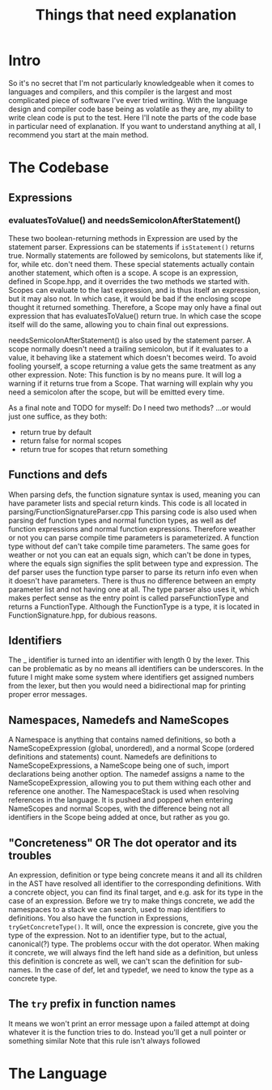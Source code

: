 #+TITLE: Things that need explanation

* Intro
So it's no secret that I'm not particularly knowledgeable when it comes to languages and compilers,
and this compiler is the largest and most complicated piece of software I've ever tried writing.
With the language design and compiler code base being as volatile as they are,
my ability to write clean code is put to the test.
Here I'll note the parts of the code base in particular need of explanation.
If you want to understand anything at all, I recommend you start at the main method.
* The Codebase
** Expressions
*** evaluatesToValue() and needsSemicolonAfterStatement()
These two boolean-returning methods in Expression are used by the statement parser.
Expressions can be statements if =isStatement()= returns true.
Normally statements are followed by semicolons, but statements like if, for, while etc. don't need them.
These special statements actually contain another statement, which often is a scope.
A scope is an expression, defined in Scope.hpp, and it overrides the two methods we started with.
Scopes can evaluate to the last expression, and is thus itself an expression, but it may also not.
In which case, it would be bad if the enclosing scope thought it returned something.
Therefore, a Scope may only have a final out expression that has evaluatesToValue() return true.
In which case the scope itself will do the same, allowing you to chain final out expressions.

needsSemicolonAfterStatement() is also used by the statement parser.
A scope normally doesn't need a trailing semicolon, but if it evaluates to a value,
it behaving like a statement which doesn't becomes weird. To avoid fooling yourself,
a scope returning a value gets the same treatment as any other expression.
Note: This function is by no means pure. It will log a warning if it returns true from a Scope.
That warning will explain why you need a semicolon after the scope, but will be emitted every time.

As a final note and TODO for myself: Do I need two methods? ...or would just one suffice, as they both:
 - return true by default
 - return false for normal scopes
 - return true for scopes that return something

** Functions and defs
When parsing defs, the function signature syntax is used, meaning you can have parameter lists and special return kinds.
This code is all located in parsing/FunctionSignatureParser.cpp
This parsing code is also used when parsing def function types and normal function types, as well as def function expressions and normal function expressions.
Therefore weather or not you can parse compile time parameters is parameterized. A function type without def can't take compile time parameters.
The same goes for weather or not you can eat an equals sign, which can't be done in types, where the equals sign signifies the split between type and expression.
The def parser uses the function type parser to parse its return info even when it doesn't have parameters. There is thus no difference between an empty parameter list and not having one at all.
The type parser also uses it, which makes perfect sense as the entry point is called parseFunctionType and returns a FunctionType.
Although the FunctionType is a type, it is located in FunctionSignature.hpp, for dubious reasons.
** Identifiers
The _ identifier is turned into an identifier with length 0 by the lexer.
This can be problematic as by no means all identifiers can be underscores.
In the future I might make some system where identifiers get assigned numbers from the lexer,
but then you would need a bidirectional map for printing proper error messages.

** Namespaces, Namedefs and NameScopes
A Namespace is anything that contains named definitions, so both a NameScopeExpression (global, unordered), and a normal Scope (ordered definitions and statements) count.
Namedefs are definitions to NameScopeExpressions, a NameScope being one of such, import declarations being another option.
The namedef assigns a name to the NameScopeExpression, allowing you to put them withing each other and reference one another.
The NamespaceStack is used when resolving references in the language. It is pushed and popped when entering NameScopes and normal Scopes,
with the difference being not all identifiers in the Scope being added at once, but rather as you go.
** "Concreteness" OR The dot operator and its troubles
An expression, definition or type being concrete means it and all its children in the AST have resolved all identifier to the corresponding definitions.
With a concrete object, you can find its final target, and e.g. ask for its type in the case of an expression.
Before we try to make things concrete, we add the namespaces to a stack we can search, used to map identifiers to definitions.
You also have the function in Expressions, =tryGetConcreteType()=. It will, once the expression is concrete, give you the type of the expression. Not to an identifier type, but to the actual, canonical(?) type.
The problems occur with the dot operator. When making it concrete, we will always find the left hand side as a definition, but unless this definition is concrete as well, we can't scan the definition for sub-names.
In the case of def, let and typedef, we need to know the type as a concrete type.
** The =try= prefix in function names
It means we won't print an error message upon a failed attempt at doing whatever it is the function tries to do. Instead you'll get a null pointer or something similar
Note that this rule isn't always followed
* The Language

